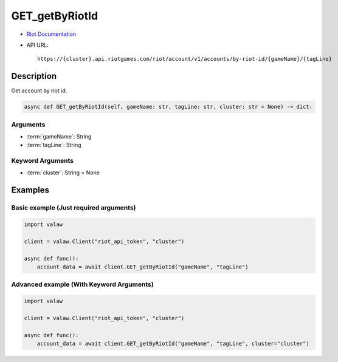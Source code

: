 ===============
GET_getByRiotId
===============

* `Riot Documentation <https://developer.riotgames.com/apis#account-v1/GET_getByRiotId>`_
* API URL::

    https://{cluster}.api.riotgames.com/riot/account/v1/accounts/by-riot-id/{gameName}/{tagLine}

Description
===========

Get account by riot id.

.. code-block:: python
    
    async def GET_getByRiotId(self, gameName: str, tagLine: str, cluster: str = None) -> dict:

Arguments
---------

* :term:`gameName`: String
* :term:`tagLine`: String

Keyword Arguments
-----------------

* :term:`cluster`: String = None

Examples
========

Basic example (Just required arguments)
---------------------------------------

.. code-block:: python

    import valaw

    client = valaw.Client("riot_api_token", "cluster")

    async def func():
        account_data = await client.GET_getByRiotId("gameName", "tagLine")

Advanced example (With Keyword Arguments)
-----------------------------------------

.. code-block:: python
    
    import valaw

    client = valaw.Client("riot_api_token", "cluster")

    async def func():
        account_data = await client.GET_getByRiotId("gameName", "tagLine", cluster="cluster")
